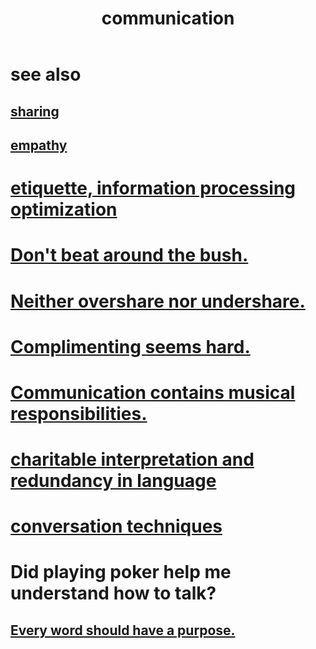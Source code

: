 :PROPERTIES:
:ID:       caefb984-a505-49ac-b6ce-c0307b38b3e4
:ROAM_ALIASES: "expression , how to"
:END:
#+title: communication
* see also
** [[id:cbef2e05-df7f-4b7c-a1dc-5cb2166975d8][sharing]]
** [[id:e31ef49a-1cc3-417f-b1db-3d9f5c258abd][empathy]]
* [[id:f8a1040d-ef6f-4819-9f96-421a06182502][etiquette, information processing optimization]]
* [[id:de26311c-9b4b-48f4-afa1-c7a680f73b30][Don't beat around the bush.]]
* [[id:0099068b-7ef0-4413-b3aa-18997353baa4][Neither overshare nor undershare.]]
* [[id:90e8a304-8144-4cae-8f2a-cbe04e7f5e17][Complimenting seems hard.]]
* [[id:3b8b9e73-2244-4e2f-a05c-ea6f5895b861][Communication contains musical responsibilities.]]
* [[id:eebbe152-9051-4935-8ae2-294147fc7ab1][charitable interpretation and redundancy in language]]
* [[id:366e649f-c492-4acc-99ae-dc552cd78f25][conversation techniques]]
* Did playing poker help me understand how to talk?
  :PROPERTIES:
  :ID:       49b25a29-788c-4b7b-a869-333435a7b646
  :END:
** [[id:826d25ae-b544-4ad7-80fb-74f366bd3973][Every word should have a purpose.]]
